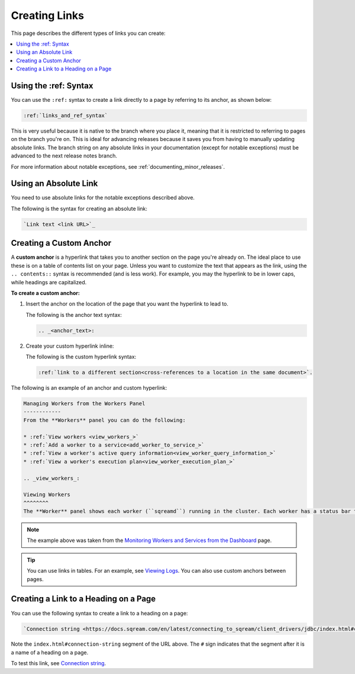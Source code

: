 .. _links_and_ref_syntax:

***********************
Creating Links
***********************
This page describes the different types of links you can create:

.. contents:: 
   :local:
   :depth: 1

Using the :ref: Syntax
=======================
You can use the ``:ref:`` syntax to create a link directly to a page by referring to its anchor, as shown below:

.. code-block:: console

   :ref:`links_and_ref_syntax`

This is very useful because it is native to the branch where you place it, meaning that it is restricted to referring to pages on the branch you're on. This is ideal for advancing releases because it saves you from having to manually updating absolute links. The branch string on any absolute links in your documentation (except for notable exceptions) must be advanced to the next release notes branch.

For more information about notable exceptions, see :ref:`documenting_minor_releases`.

Using an Absolute Link
========================
You need to use absolute links for the notable exceptions described above.

The following is the syntax for creating an absolute link:

.. code-block:: console

   `Link text <link URL>`_

Creating a Custom Anchor
========================
A **custom anchor** is a hyperlink that takes you to another section on the page you're already on. The ideal place to use these is on a table of contents list on your page. Unless you want to customize the text that appears as the link, using the ``.. contents::`` syntax is recommended (and is less work). For example, you may the hyperlink to be in lower caps, while headings are capitalized.

**To create a custom anchor:**

1. Insert the anchor on the location of the page that you want the hyperlink to lead to.

   The following is the anchor text syntax:

   .. code-block:: console

      .. _<anchor_text>:

2. Create your custom hyperlink inline:

   The following is the custom hyperlink syntax:

   .. code-block:: console

      :ref:`link to a different section<cross-references to a location in the same document>`.

The following is an example of an anchor and custom hyperlink:

.. code-block:: console

   Managing Workers from the Workers Panel
   ------------
   From the **Workers** panel you can do the following:

   * :ref:`View workers <view_workers_>`
   * :ref:`Add a worker to a service<add_worker_to_service_>`
   * :ref:`View a worker's active query information<view_worker_query_information_>`
   * :ref:`View a worker's execution plan<view_worker_execution_plan_>`

   .. _view_workers_:

   Viewing Workers
   ^^^^^^^^
   The **Worker** panel shows each worker (``sqreamd``) running in the cluster. Each worker has a status bar that represents the status over time. The status bar is divided into 20 equal segments, showing the most dominant activity in that segment.

.. note:: The example above was taken from the `Monitoring Workers and Services from the Dashboard <https://docs.sqream.com/en/latest/sqream_studio_5.4.7/monitoring_workers_and_services_from_the_dashboard.html>`_ page.

.. tip:: You can use links in tables. For an example, see `Viewing Logs <https://docs.sqream.com/en/latest/sqream_studio_5.4.7/viewing_logs.html>`_. You can also use custom anchors between pages.

Creating a Link to a Heading on a Page
=========================
You can use the following syntax to create a link to a heading on a page:

.. code-block:: console

   `Connection string <https://docs.sqream.com/en/latest/connecting_to_sqream/client_drivers/jdbc/index.html#connection-string>`_

Note the ``index.html#connection-string`` segment of the URL above. The ``#`` sign indicates that the segment after it is a name of a heading on a page.

To test this link, see `Connection string <https://docs.sqream.com/en/latest/connecting_to_sqream/client_drivers/jdbc/index.html#connection-string>`_.